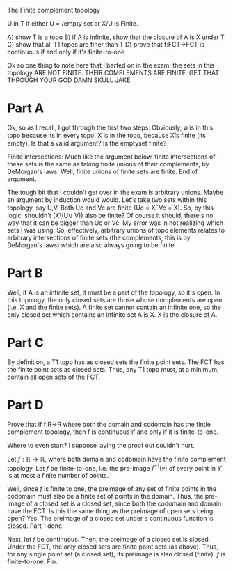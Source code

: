 The Finite complement topology

U in T if either U = /empty set or X/U is Finite. 


A) show T is a topo 
B) if A is infinite, show that the closure of A is X under T
C) show that all T1 topos are finer than T 
D) prove that f:FCT->FCT is continuous if and only if it's finite-to-one

Ok so one thing to note here that I barfed on in the exam: the sets in this
topology ARE NOT FINITE. THEIR COMPLEMENTS ARE FINITE. GET THAT THROUGH YOUR GOD
DAMN SKULL JAKE.

* Part A 
Ok, so as I recall, I got through the first two steps: Obviously, \emptyset is
in this topo because its in every topo. X is in the topo, because X\U is finite
(its empty). Is that a valid argument? Is the emptyset finite? 

Finite intersections: Much like the argument below, finite intersections of
these sets is the same as taking finite unions of their complements, by
DeMorgan's laws. Well, finite unions of finite sets are finite. End of argument. 

The tough bit that I couldn't get over in the exam is arbitrary unions. Maybe an
argument by induction would would. Let's take two sets within this topology, say
U,V. Both Uc and Vc are finite (Uc = X\U, Vc = X\V). So, by this logic,
shouldn't (X\(U\cup V)) also be finite? Of course it should, there's no way that
it can be bigger than Uc or Vc. My error was in not realizing which sets I was
using. So, effectively, arbitrary unions of topo elements relates to arbitrary
intersections of finite sets (the complements, this is by DeMorgan's laws) which
are also always going to be finite. 

* Part B 
Well, if A is an infinite set, it must be a part of the topology, so it's open.
In this topology, the only closed sets are those whose complements are open
(i.e. X and the finite sets). A finite set cannot contain an infinite one, so
the only closed set which contains an infinite set A is X. X is the closure of
A.

* Part C
By definition, a T1 topo has as closed sets the finite point sets. The FCT has
the finite point sets as closed sets. Thus, any T1 topo must, at a minimum,
contain all open sets of the FCT. 

* Part D
Prove that if f:R->R where both the domain and codomain has the fintie
complement topology, then f is continuous if and only if it is finite-to-one.

Where to even start? I suppose laying the proof out couldn't hurt.

Let $f:\mathbb{R}\rightarrow\mathbb{R}$, where both domain and codomain have the
finite complement topology. Let $f$ be finite-to-one, i.e. the pre-image
$f^{-1}(y)$ of every point in $Y$ is at most a finite number of points.

Well, since $f$ is finite to one, the preimage of any set of finite points in
the codomain must also be a finite set of points in the domain. Thus, the
pre-image of a closed set is a closed set, since both the codomain and domain
have the FCT. Is this the same thing as the preimage of open sets being open?
Yes. The preimage of a closed set under a continuous function is closed. Part 1
done. 

Next, let $f$ be continuous. Then, the preimage of a closed set is closed. Under
the FCT, the only closed sets are finite point sets (as above). Thus, for any
single point set (a closed set), its preimage is also closed (finite). $f$ is
finite-to-one. Fin.
